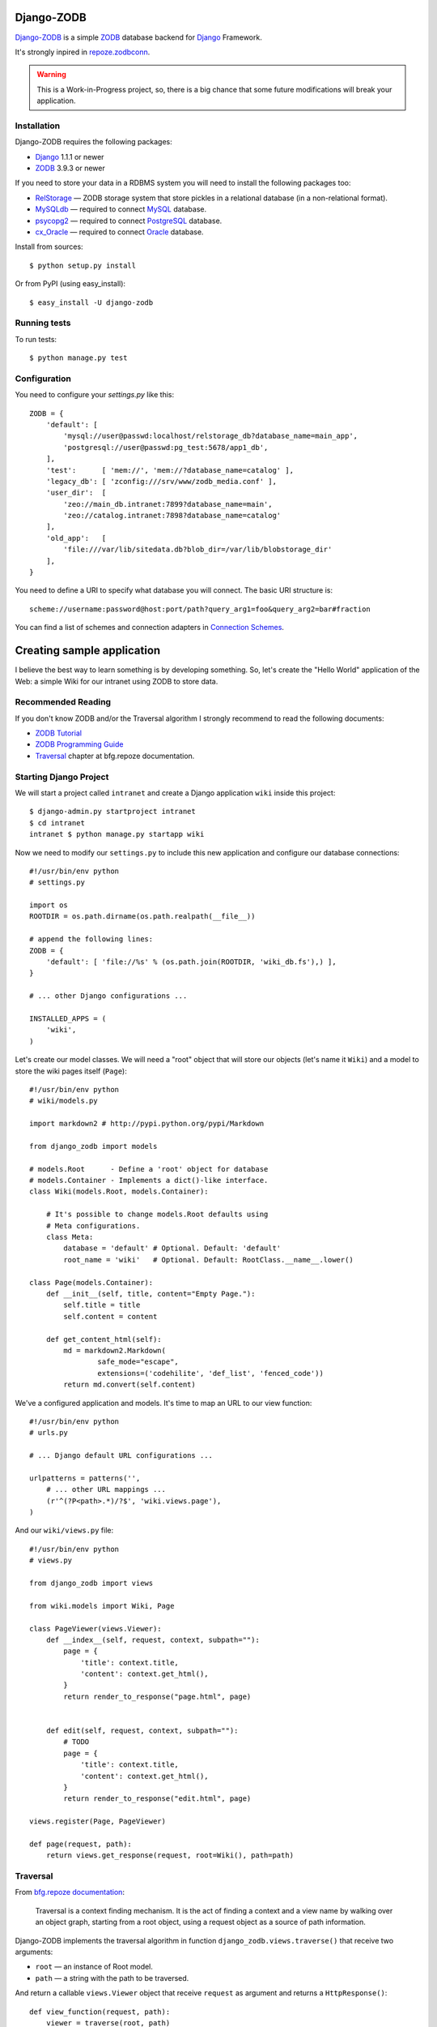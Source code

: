 Django-ZODB
===========

`Django-ZODB`_ is a simple `ZODB`_ database backend for `Django`_ Framework.

It's strongly inpired in `repoze.zodbconn`_.

.. Warning:: This is a Work-in-Progress project, so, there is a big chance that
   some future modifications will break your application.

Installation
------------

Django-ZODB requires the following packages:

* `Django`_ 1.1.1 or newer
* `ZODB`_ 3.9.3 or newer

If you need to store your data in a RDBMS system you will need to install the
following packages too:

* `RelStorage`_ — ZODB storage system that store pickles in a relational
  database (in a non-relational format).
* `MySQLdb`_ — required to connect `MySQL`_ database.
* `psycopg2`_ — required to connect `PostgreSQL`_ database.
* `cx_Oracle`_ — required to connect `Oracle`_ database.

Install from sources::

    $ python setup.py install

Or from PyPI (using easy_install)::

    $ easy_install -U django-zodb

Running tests
-------------

To run tests::

    $ python manage.py test

Configuration
-------------

You need to configure your `settings.py` like this::

    ZODB = {
        'default': [
            'mysql://user@passwd:localhost/relstorage_db?database_name=main_app',
            'postgresql://user@passwd:pg_test:5678/app1_db',
        ],
        'test':      [ 'mem://', 'mem://?database_name=catalog' ],
        'legacy_db': [ 'zconfig:///srv/www/zodb_media.conf' ],
        'user_dir':  [
            'zeo://main_db.intranet:7899?database_name=main',
            'zeo://catalog.intranet:7898?database_name=catalog'
        ],
        'old_app':   [
            'file:///var/lib/sitedata.db?blob_dir=/var/lib/blobstorage_dir'
        ],
    }

You need to define a URI to specify what database you will connect. The basic
URI structure is::

    scheme://username:password@host:port/path?query_arg1=foo&query_arg2=bar#fraction

You can find a list of schemes and connection adapters in `Connection Schemes`_.

Creating sample application
===========================

I believe the best way to learn something is by developing something. So, let's
create the "Hello World" application of the Web: a simple Wiki for our
intranet using ZODB to store data.

Recommended Reading
-------------------

If you don't know ZODB and/or the Traversal algorithm I strongly recommend to
read the following documents:

* `ZODB Tutorial`_
* `ZODB Programming Guide`_
* `Traversal`_ chapter at bfg.repoze documentation.

Starting Django Project
-----------------------

We will start a project called ``intranet`` and create a Django application
``wiki`` inside this project::

    $ django-admin.py startproject intranet
    $ cd intranet
    intranet $ python manage.py startapp wiki

Now we need to modify our ``settings.py`` to include this new application and
configure our database connections::

    #!/usr/bin/env python
    # settings.py

    import os
    ROOTDIR = os.path.dirname(os.path.realpath(__file__))

    # append the following lines:
    ZODB = {
        'default': [ 'file://%s' % (os.path.join(ROOTDIR, 'wiki_db.fs'),) ],
    }

    # ... other Django configurations ...

    INSTALLED_APPS = (
        'wiki',
    )

Let's create our model classes. We will need a "root" object that will store our
objects (let's name it ``Wiki``) and a model to store the wiki pages itself
(``Page``)::

    #!/usr/bin/env python
    # wiki/models.py

    import markdown2 # http://pypi.python.org/pypi/Markdown

    from django_zodb import models

    # models.Root      - Define a 'root' object for database
    # models.Container - Implements a dict()-like interface.
    class Wiki(models.Root, models.Container):

        # It's possible to change models.Root defaults using
        # Meta configurations.
        class Meta:
            database = 'default' # Optional. Default: 'default'
            root_name = 'wiki'   # Optional. Default: RootClass.__name__.lower()

    class Page(models.Container):
        def __init__(self, title, content="Empty Page."):
            self.title = title
            self.content = content

        def get_content_html(self):
            md = markdown2.Markdown(
                    safe_mode="escape",
                    extensions=('codehilite', 'def_list', 'fenced_code'))
            return md.convert(self.content)


We've a configured application and models. It's time to map an URL to our view
function::

    #!/usr/bin/env python
    # urls.py

    # ... Django default URL configurations ...

    urlpatterns = patterns('',
        # ... other URL mappings ...
        (r'^(?P<path>.*)/?$', 'wiki.views.page'),
    )

And our ``wiki/views.py`` file::

    #!/usr/bin/env python
    # views.py

    from django_zodb import views

    from wiki.models import Wiki, Page

    class PageViewer(views.Viewer):
        def __index__(self, request, context, subpath=""):
            page = {
                'title': context.title,
                'content': context.get_html(),
            }
            return render_to_response("page.html", page)


        def edit(self, request, context, subpath=""):
            # TODO
            page = {
                'title': context.title,
                'content': context.get_html(),
            }
            return render_to_response("edit.html", page)

    views.register(Page, PageViewer)

    def page(request, path):
        return views.get_response(request, root=Wiki(), path=path)

Traversal
---------

From `bfg.repoze documentation`_:

    Traversal is a context finding mechanism. It is the act of finding a context and
    a view name by walking over an object graph, starting from a root object, using
    a request object as a source of path information.

Django-ZODB implements the traversal algorithm in function
``django_zodb.views.traverse()`` that receive two arguments:

* ``root`` — an instance of Root model.
* ``path`` — a string with the path to be traversed.

And return a callable ``views.Viewer`` object that receive ``request`` as argument
and returns a ``HttpResponse()``::

    def view_function(request, path):
        viewer = traverse(root, path)
        return viewer(request)


The module `django_zodb.views` also provides a utility function that raises an
``Http404()`` when the ``path`` points to a non-existent model object. You can
use this function to replace the following code structure::

        from django_zodb import views

        try:
            context, view_name = traverse(root, path)
        except django.views.ContextNotFound:
            raise Http404("Page '%s' not found." % (path,))

With a simple function call::

        from django_zodb.views import traverse_or_404

        context, view_name = traverse_or_404(root, path, "Object not found.")

You can read more about about traversal at `bfg.repoze documentation`_

.. Connection Schemes:

Connection Schemes
------------------

``mem:`` (``ZODB.MappingStorage.MappingStorage``)
~~~~~~~~~~~~~~~~~~~~~~~~~~~~~~~~~~~~~~~~~~~~~~~~~

Returns a in memory storage.

URIs Examples::

    mem
    mem:
    mem://
    mem?database_name=memory

Optional Arguments
''''''''''''''''''

* See `Common arguments`_.
* See `Blob storage arguments`_.

``file:`` (``ZODB.FileStorage.FileStorage.FileStorage``)
~~~~~~~~~~~~~~~~~~~~~~~~~~~~~~~~~~~~~~~~~~~~~~~~~~~~~~~~

Returns a database stored in a file.

URIs Examples::

    file:///tmp/Data.fs
    file:///tmp/main.db#database_name=file

Required Arguments
''''''''''''''''''

* ``path`` (``str``) - absolute path to file where database will be stored.

Optional Arguments (and default values)
'''''''''''''''''''''''''''''''''''''''

* ``create=False`` (``bool``) -
* ``read_only=False`` (``bool``) -
* ``quota=None`` (``int``) - Storage quota. Disabled (``None``) by default.
* See `Common arguments`_.
* See `Blob storage arguments`_.

``zconfig:`` (``ZODB.DB.DB``)
~~~~~~~~~~~~~~~~~~~~~~~~~~~~~

Returns database (or databases) specified in ZCML configuration file.

.. Note:: This scheme has some small differences with other schemes because it
   returns a DB object instead of a Storage. It's a problem only in cases where
   you are creating the connection 'by hand' instead of use a high level API.

URIs Examples::

    zconfig:///my/app/zodb_config.zcml
    zconfig:///my/app/zodb_config.zcml#main

Required Arguments
''''''''''''''''''

* ``path`` (``str``) - absolute path to file where database will be stored.

Optional Arguments (and default values)
'''''''''''''''''''''''''''''''''''''''

* ``#fragment=''`` (``str``) - Get only an specific database. By default
  (``''``) get only the first database specified in configuration file. We
  don't use a query argument (``&arg=...``) to specify database name to
  keep compatibility with `repoze.zodbconn`_.

``zeo:`` (``ZEO.ClientStorage.ClientStorage``)
~~~~~~~~~~~~~~~~~~~~~~~~~~~~~~~~~~~~~~~~~~~~~~

Returns a connection to a ZEO server.

TODO


``mysql:`` (``RelStorage``)
~~~~~~~~~~~~~~~~~~~~~~~~~~~

.. Warning:: Not Implemented yet.

``postgresql`` (``RelStorage``)
~~~~~~~~~~~~~~~~~~~~~~~~~~~~~~~

.. Warning:: Not Implemented yet.

.. _`Common arguments`:

Common arguments
~~~~~~~~~~~~~~~~

XXX

.. _`Blob storage arguments`:

Blob storage arguments
~~~~~~~~~~~~~~~~~~~~~~~~~~~~~~~

XXX



.. Opening a database
.. ~~~~~~~~~~~~~~~~~~
..
.. To open a ZODB database you use::
..
..     from django_zodb.database import open_database
..     db = open_database('db1')
..
.. The ``open_database()`` function will use ``settings.ZODB['db1']`` specifications to
.. establish a database connection and returns a ZODB's ``DB()`` object.

.. _Django-ZODB: http://triveos.github.com/django-zodb/
.. _ZODB: http://pypi.python.org/pypi/ZODB3
.. _Django: http://www.djangoproject.com/
.. _RelStorage: http://pypi.python.org/pypi/RelStorage/
.. _MySQLdb: http://pypi.python.org/pypi/MySQL-python/
.. _MySQL: http://www.mysql.com/
.. _psycopg2: http://pypi.python.org/pypi/psycopg2/
.. _PostgreSQL: http://www.postgresql.org/
.. _cx_Oracle: http://pypi.python.org/pypi/cx_Oracle/
.. _Oracle: http://www.oracle.com/
.. _repoze.zodbconn: http://docs.repoze.org/zodbconn/
.. _ZODB Tutorial: http://www.zodb.org/documentation/tutorial.html
.. _ZODB programming guide: http://www.zodb.org/documentation/guide/index.html
.. _Traversal: http://docs.repoze.org/bfg/current/narr/traversal.html
.. _bfg.repoze documentation: http://docs.repoze.org/bfg/1.3/

